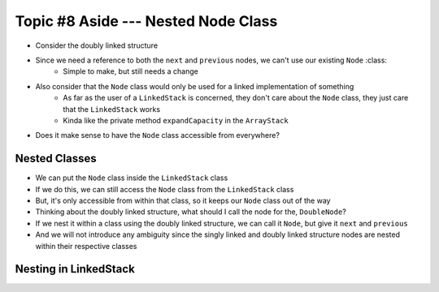 ************************************
Topic #8 Aside --- Nested Node Class
************************************

* Consider the doubly linked structure

.. image:: img/links_double.png
   :width: 500 px
   :align: center

* Since we need a reference to both the ``next`` and ``previous`` nodes, we can't use our existing ``Node`` :class:
    * Simple to make, but still needs a change

* Also consider that the ``Node`` class would only be used for a linked implementation of something
    * As far as the user of a ``LinkedStack`` is concerned, they don't care about the ``Node`` class, they just care that the ``LinkedStack`` works
    * Kinda like the private method ``expandCapacity`` in the ``ArrayStack``

* Does it make sense to have the ``Node`` class accessible from everywhere?


Nested Classes
==============

* We can put the ``Node`` class inside the ``LinkedStack`` class
* If we do this, we can still access the ``Node`` class from the ``LinkedStack`` class
* But, it's only accessible from within that class, so it keeps our ``Node`` class out of the way

* Thinking about the doubly linked structure, what should I call the node for the, ``DoubleNode``?

* If we nest it within a class using the doubly linked structure, we can call it ``Node``, but give it ``next`` and ``previous``
* And we will not introduce any ambiguity since the singly linked and doubly linked structure nodes are nested within their respective classes


Nesting in LinkedStack
======================

.. code-block:: java
    :linenos:
    :emphasize-lines: 65-94

    import java.util.EmptyStackException;

    public class LinkedStack<T> implements Stack<T> {

        private Node<T> top;
        private int size;

        public LinkedStack() {
            top = null;
            size = 0;
        }

        @Override
        public void push(T element) {
            Node<T> toPush = new Node<T>(element);
            toPush.setNext(top);
            top = toPush;
            size++;
        }

        @Override
        public T pop() {
            if (isEmpty()) {
                throw new EmptyStackException();
            }
            T returnElement = top.getData();
            top = top.getNext();
            size--;
            return returnElement;
        }

        @Override
        public T peek() {
            if (isEmpty()) {
                throw new EmptyStackException();
            }
            return top.getData();
        }

        @Override
        public boolean isEmpty() {
            return size == 0;
        }

        @Override
        public int size() {
            return size;
        }

        @Override
        public String toString() {
            StringBuilder builder = new StringBuilder();
            builder.append(", ");
            Node<T> currentNode = top;
            while (currentNode != null) {
                builder.insert(0, currentNode.getData());
                builder.insert(0, ", ");
                currentNode = currentNode.getNext();
            }
            builder.delete(0, 2);
            builder.append("<-- Top\n");
            return builder.toString();
        }

        private static class Node<T> {

            private T data;
            private Node<T> next;

            public Node() {
                this(null);
            }

            public Node(T data) {
                this.data = data;
                this.next = null;
            }

            public T getData() {
                return data;
            }

            public void setData(T data) {
                this.data = data;
            }

            public Node<T> getNext() {
                return next;
            }

            public void setNext(Node<T> next) {
                this.next = next;
            }
        }
    }
